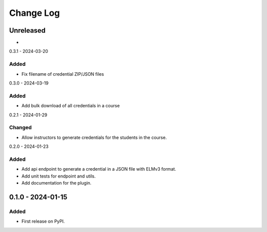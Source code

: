 Change Log
##########

..
   All enhancements and patches to platform_plugin_elm_credentials will be documented
   in this file.  It adheres to the structure of https://keepachangelog.com/ ,
   but in reStructuredText instead of Markdown (for ease of incorporation into
   Sphinx documentation and the PyPI description).

   This project adheres to Semantic Versioning (https://semver.org/).

.. There should always be an "Unreleased" section for changes pending release.

Unreleased
**********

*

0.3.1 - 2024-03-20

Added
=====

* Fix filename of credential ZIP/JSON files

0.3.0 - 2024-03-19

Added
=====

* Add bulk download of all credentials in a course

0.2.1 - 2024-01-29

Changed
=======

* Allow instructors to generate credentials for the students in the course.

0.2.0 - 2024-01-23

Added
=====

* Add api endpoint to generate a credential in a JSON file with ELMv3 format.
* Add unit tests for endpoint and utils.
* Add documentation for the plugin.

0.1.0 - 2024-01-15
**********************************************

Added
=====

* First release on PyPI.
